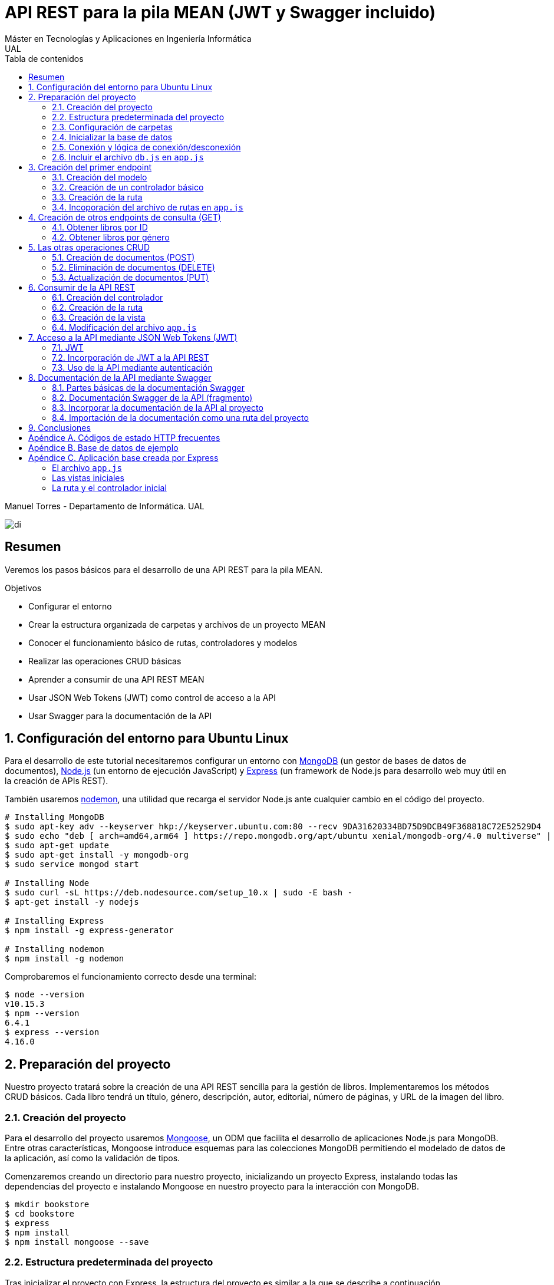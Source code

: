 ////
NO CAMBIAR!!
Codificación, idioma, tabla de contenidos, tipo de documento
////
:encoding: utf-8
:lang: es
:toc: right
:toc-title: Tabla de contenidos
:doctype: book
:imagesdir: ./images




////
Nombre y título del trabajo
////
# API REST para la pila MEAN (JWT y Swagger incluido)
Máster en Tecnologías y Aplicaciones en Ingeniería Informática
UAL

Manuel Torres - Departamento de Informática. UAL

image::di.png[]

// NO CAMBIAR!! (Entrar en modo no numerado de apartados)
:numbered!: 


[abstract]
## Resumen

Veremos los pasos básicos para el desarrollo de una API REST para la pila MEAN.

.Objetivos

* Configurar el entorno 
* Crear la estructura organizada de carpetas y archivos de un proyecto MEAN
* Conocer el funcionamiento básico de rutas, controladores y modelos
* Realizar las operaciones CRUD básicas
* Aprender a consumir de una API REST MEAN
* Usar JSON Web Tokens (JWT) como control de acceso a la API
* Usar Swagger para la documentación de la API

// Entrar en modo numerado de apartados
:numbered:

## Configuración del entorno para Ubuntu Linux

Para el desarrollo de este tutorial necesitaremos configurar un entorno con https://www.mongodb.com/what-is-mongodb[MongoDB] (un gestor de bases de datos de documentos), https://nodejs.org/es/[Node.js] (un entorno de ejecución JavaScript) y https://expressjs.com/es/[Express] (un framework de Node.js para desarrollo web muy útil en la creación de APIs REST).

También usaremos https://nodemon.io/[nodemon], una utilidad que recarga el servidor Node.js ante cualquier cambio en el código del proyecto.

[source, bash]
----
# Installing MongoDB
$ sudo apt-key adv --keyserver hkp://keyserver.ubuntu.com:80 --recv 9DA31620334BD75D9DCB49F368818C72E52529D4
$ sudo echo "deb [ arch=amd64,arm64 ] https://repo.mongodb.org/apt/ubuntu xenial/mongodb-org/4.0 multiverse" | sudo tee /etc/apt/sources.list.d/mongodb-org-4.0.list
$ sudo apt-get update
$ sudo apt-get install -y mongodb-org
$ sudo service mongod start

# Installing Node
$ sudo curl -sL https://deb.nodesource.com/setup_10.x | sudo -E bash -
$ apt-get install -y nodejs

# Installing Express
$ npm install -g express-generator

# Installing nodemon
$ npm install -g nodemon
----

Comprobaremos el funcionamiento correcto desde una terminal:

[source, bash]
----
$ node --version
v10.15.3
$ npm --version
6.4.1
$ express --version
4.16.0
----

## Preparación del proyecto

Nuestro proyecto tratará sobre la creación de una API REST sencilla para la gestión de libros. Implementaremos los métodos CRUD básicos. Cada libro tendrá un título, género, descripción, autor, editorial, número de páginas, y URL de la imagen del libro.

### Creación del proyecto

Para el desarrollo del proyecto usaremos https://mongoosejs.com/[Mongoose], un ODM que facilita el desarrollo de aplicaciones Node.js para MongoDB. Entre otras características, Mongoose introduce esquemas para las colecciones MongoDB permitiendo el modelado de datos de la aplicación, así como la validación de tipos.

Comenzaremos creando un directorio para nuestro proyecto, inicializando un proyecto Express, instalando todas las dependencias del proyecto e instalando Mongoose en nuestro proyecto para la interacción con MongoDB.

[source, bash]
----
$ mkdir bookstore
$ cd bookstore
$ express
$ npm install
$ npm install mongoose --save
----

### Estructura predeterminada del proyecto

Tras inicializar el proyecto con Express, la estructura del proyecto es similar a la que se describe a continuación. 

[source, bash]
----
├── app.js <1>
├── bin
│   └── www
├── node_modules <2>
│   ├── ...
├── package.json <3>
├── public <4>
│   ├── images
│   ├── javascripts
│   └── stylesheets
├── routes <5>
│   ├── index.js
│   └── users.js
└── views <6>
    ├── error.jade
    ├── index.jade
    └── layout.jade
----

Destacamos lo siguiente:

<1> En el archivo `app.js` se definen, entre otros, los archivos de rutas (p.e. archivos de rutas de la aplicación y de la API), el motor de plantilla usado (p.e. http://jade-lang.com/[Jade]) y la ubicación de la carpeta de vistas.

<2> El directorio `node_modules` contiene los módulos instalados de la aplicación.
<3> El archivo `package.json` contiene información descriptiva de la aplicación, punto de inicio (p.e. `bin/www`) y dependencias (p.e. Express, Jade, Mongoose, ...)
<4> En el directorio `public` colocaremos las imágenes, hojas de estilo y scripts que no queremos que bloqueen al servidor mientras son servidos a los clientes.
<5> El directorio `routes` contiene archivos de rutas que indican los controladores que dan respuesta a cada petición
<6> El directorio `views` contiene cada una de las vistas de presentación de datos de la aplicación.

### Configuración de carpetas

Express crea de forma predeterminada la estructura anterior. Sin embargo, de cara a desarollar la API es conveniente crear una carpeta aparte que incluya los modelos, rutas y controladores asociados. Esta es la organzación propuesta:

[source, bash]
----
api_server/
├── controllers
├── models
└── routes
----

Para crearla, ejecutaríamos estos comandos desde la carpeta del proyecto

[source, bash]
----
$ mkdir -p api_server/models
$ mkdir -p api_server/controllers
$ mkdir -p api_server/routes
----

### Inicializar la base de datos

De cara a poder trabajar en la API, desde la shell de MongoDB inicializaremos una base de datos de ejemplo que incluya una colección con al menos un documento para poder hacer las pruebas con operaciones `GET`. La base de datos se denomina `bookstore` y la colección `books`.

[source, bash]
----
mongo> create database bookstore;
mongo> use bookstore;
mongo> db.books.insert(
{
	"_id" : ObjectId("5abe944733599b27439db885"),
	"title" : "Harry Potter y la piedra filosofal",
	"genre" : "Acción y aventura",
	"description" : "Harry vive con sus horribles tíos y el insoportable primo Dudley, hasta que su ingreso en el Colegio Hogwarts de Magia y Hechicería cambia su vida para siempre. Allí aprenderá trucos y encantamientos fabulosos, y hará un puñado de buenos amigos... aunque también algunos temibles enemigos.",
	"author" : "J.K. Rowling",
	"publisher" : "Salamandra",
	"pages" : 256,
	"image_url" : "https://images-na.ssl-images-amazon.com/images/I/51lEw8wGCPL._SX312_BO1,204,203,200_.jpg"
}
);
----

### Conexión y lógica de conexión/desconexión

.Archivo `api_server/models/db.js`
[source, js]
----
var mongoose = require('mongoose'); <1>

var dbURI = 'mongodb://localhost/bookstore'; <2>
mongoose.connect(dbURI); <3>

// CONNECTION EVENTS
mongoose.connection.on('connected', function() {
    console.log('Mongoose connected to ' + dbURI);
});
mongoose.connection.on('error', function(err) {
    console.log('Mongoose connection error: ' + err);
});
mongoose.connection.on('disconnected', function() {
    console.log('Mongoose disconnected');
});

// CAPTURE APP TERMINATION / RESTART EVENTS
// To be called when process is restarted or terminated
gracefulShutdown = function(msg, callback) {
    mongoose.connection.close(function() {
        console.log('Mongoose disconnected through ' + msg);
        callback();
    });
};
// For nodemon restarts
process.once('SIGUSR2', function() {
    gracefulShutdown('nodemon restart', function() {
        process.kill(process.pid, 'SIGUSR2');
    });
});
// For app termination
process.on('SIGINT', function() {
    gracefulShutdown('app termination', function() {
        process.exit(0);
    });
});

// BRING IN YOUR SCHEMAS & MODELS
// require('./yourmodel'); <4>
----
<1> Uso de Mongoose
<2> Inicialización de la URI de la base de datos `bookstore`
<3> Conexión a la base de datos
<4> Más adelante incluiremos aquí los modelos conforme los vayamos creando

### Incluir el archivo `db.js` en `app.js`

.Fragmento del archivo `app.js`
[source, js]
----
...
var createError = require('http-errors');
var express = require('express');
...
require('./api_server/models/db'); <1>
...
----
<1> Conectar a la base de datos y cargar los modelos

Si lanzamos la aplicación desde la terminal con `nodemon` sobre la carpeta del proyecto obtenderemos

[source, bash]
----
Mongoose connected to mongodb://localhost/bookstore
----

## Creación del primer endpoint

### Creación del modelo

En Mongoose todo comienza con un esquema. De acuerdo con la https://mongoosejs.com/docs/guide.html[documentación de Mongoose], cada esquema se corresponde con una colección MongoDB y define la estructura de los documentos en la colección. En cada esquema definimos los campos, con sus tipos y restricciones.

Una vez creada la definición del esquema, se convierte a un _modelo_, que es con el que se trabajará desde la aplicación. Los modelos se crean pasando el nombre que tendrá el modelo y el nombre del esquema a partir del que se crean.

[source, js]
----
mongoose.model(modelName, schema)
----

A continuación se muestra el modelo para los libros de la aplicación de ejemplo.

.El archivo `api_server/models/book.js`
[source, js]
----
var mongoose = require('mongoose');

var bookSchema = mongoose.Schema({ <1>
    title: {
        type: String,
        required: true
    },
    genre: {
        type: String,
        required: true
    },
    description: {
        type: String
    },
    author: {
        type: String,
        required: true
    },
    publisher: {
        type: String
    },
    pages: {
        type: Number
    },
    image_url: {
        type: String
    }
});

mongoose.model('Book', bookSchema); <2>
----
<1> Creación del esquema
<2> Creación del modelo `Book` a partir del esquema `bookSchema`

Una vez definido el modelo, lo incluiremos al final del archivo `db.js`

.Carga del modelo en el archivo `api_server/models/db.js`

[source, js]
----
...
require('./book');
----

### Creación de un controlador básico

Nuestra API deberá ofrecer una serie de endpoints con cada una de las operaciones permitidas. Cada endpoint será resuelto por su propio controlador. 

Para ver cómo funciona esto, comenzaremos creando un controlador para una operación sencilla de recuperación de un libro cualquiera sin entrar todavía en el paso de parámetros. 

.Primer controlador en el archivo `api_server/controllers/book.js`
[source, js]
----
var mongoose = require('mongoose'); <1>
var Book = mongoose.model('Book'); <2>

module.exports.bookFindOne = function(req, res) { <3>
    Book <4>
    .findOne() <5>
    .exec( <6>
        function(err, book) { <7>
            return res <8>
            .status(200)
            .send(book);
        });
    };
----
<1> Objeto Mongoose para interactuar con MongoDB
<2> Modelo que se corresponde con la colección `books` de MongoDB
<3> Controlador implementado mediante la función asíncrona `bookFindOne`. El controlador recibe la petición en `req` y devolverá el resultado en `res`
<4> Uso del modelo
<5> Llamada a la función `findOne` de Mongoose, que se corresponde con la función `findOne` de MongoDB
<6> Ejecución de la consulta y paso del resultado a una función asíncrona
<7> Función asíncrona que se ejecuta tras la consulta y que devuelve los resultados. El objeto `err` será el objeto en el que se deuelva el error en caso de que se produzca. Si todo funciona correctamente, el resultado se pasa a `book`
<8> Se devuelve el resultado `book` con el estado 200 en el objeto `res` del controlador

Un controlador más elaborado contendría un control de errores mínimo como el que se muestra a continuación

.Añadiendo control de errores al controlador en el archivo `api_server/controllers/book.js`
[source, js]
----
var mongoose = require('mongoose');
var Book = mongoose.model('Book'); 

var sendJSONresponse = function(res, status, content) {
  res.status(status);
  res.json(content);
};

module.exports.bookFindOne = function(req, res) {
  console.log('Finding book details', req.params);
  Book
  .findOne()
  .exec(function(err, book) {
    if (!book) {
      sendJSONresponse(res, 404, {
        "message": "book not found"
      });
      return;
    } else if (err) {
      console.log(err);
      sendJSONresponse(res, 404, err);
      return;
    }
    console.log(book);
    sendJSONresponse(res, 200, book);
  });
};
----

### Creación de la ruta

Tras crear el controlador procedemos a conectarlo a una ruta. De esta forma al usar esa ruta con un método HTTP concreto se desencadenará la ejecución del controlador.

.El archivo `api_server/routes/index.js`
[source, js]
----
var express = require('express');
var router = express.Router();
var ctrlBook = require('../controllers/book'); <1>

router.get('/', ctrlBook.bookFindOne); <2>

module.exports = router;
----
<1> Archivo con el código del controlador
<2> Asociar la ejecución del controlador `bookFindOne` a una llamada `GET` a la raíz

### Incoporación del archivo de rutas en `app.js`

Una vez creado el archivo de rutas para la API, lo cargaremos en `app.js`, ya que el archivo de rutas predeterminado es para la aplicación Jade que crea al inicializarse el proyecto Express.

.Incoporación del archivo de rutas a `app.js`

[source, js]
----
...
var apiRouter = require('./api_server/routes/index'); <1>
...
app.use('/api', apiRouter); <2>
...
----
<1> Archivo que contiene las rutas a atender y las funciones que las gestionarán
<2> Ruta en la que se atenderán las llamadas a la API

El endpoint se puede probar en 

[source, bash]
----
localhost:3000/api
----

y devolverá un libro almacenado.

[NOTE]
====
Una vez creado el primer endpoint, los siguientes se crean de forma más sencilla debido a que ya está creada la infraestrucutra que soporta la API (estructura de directorios, archivo `db.js` con la lógica de conexión/desconexion a MongoDB, creación de los archivos de rutas y controlador, creación de los esquemas y modelos Mongoose y adaptación del archivo `app.js` para tratar con la carpeta de la API).

El procedimiento a seguir para crear nuevos endpoints será:

. Añadir la nueva nueva función del controlador al archivo del controlador
. Añadir la nueva ruta al archivo de rutas para asociar el nuevo enpoint con la función creada en el controlador
====

## Creación de otros endpoints de consulta (GET)

Los parámetros se pasan en la ruta precedidos de dos puntos y se reciben en el controlador con el nombre del parámetro sin los dos puntos en `req.param.nombre-del-parametro`.

### Obtener libros por ID

#### Creación de la función en el controlador

.Fragmento del archivo `api_server/controllers/book.js`

[source, js]
----
....
module.exports.bookFindById = function(req, res) {
    if (req.params && req.params.id) { <1>
        Book
        .findById(req.params.id) <2>
        .exec(
            function(err, book) {
                if (!book) { <3>
                    return res
                    .status(404)
                    .send({"message": "book not found"});
                } else if (err) {
                    return res
                    .status(404)
                    .send(err);
                }
                return res <4>
                .status(200)
                .send(book);
            }
        );
    } else {
        return res
        .status(404)
        .send({"message": "No book in the request"});
    }
};
----
<1> Accederemos a `req.params` para saber si se han pasado parámetros y a `req.params.id` para acceder al parámetro `id`
<2> Llamada a la función `findById` de Mongoose para recuperar un documento por su _Id_
<3> Comprobamos en la función de callback si se ha devuelto un libro
<4> Se devuelve el resultado `book` con el estado 200 en el objeto `res` del controlador

#### Creación de la ruta

Ahora sólo faltaría añadir la ruta del endpoint en el archivo de rutas asociando la ruta y el método HTTP a la función definida en el archivos del controlador.

.Fragmento del archivo `api_server/routes/index.js`

[source, js]
----
...
router.get('/id/:id', ctrlBook.bookFindById); <1>
...
----
<1> Los parámetros se pasan precedidos de dos puntos (`:`)

El endpoint se puede probar en 

[source, bash]
----
localhost:3000/api/id/5abe944733599b27439db885
----

y devolverá el libro solicitado.

### Obtener libros por género

En este ejemplo veremos la implementación de un endpoint que devuelve una lista de libros. El endpoint tomará el género como parámetro.

#### Creación del controlador

.Fragmento del archivo `api_server/models/book.js`

[source, js]
----
...
module.exports.bookFindByGenre = function(req, res) {
    if (req.params && req.params.genre) { <1>
        Book
        .find({genre: req.params.genre}) <2>
        .exec(
            function(err, books) {
                if (!books) { <3>
                    return res
                    .status(404)
                    .send({"message": "genre not found"});
                } else if (err) {
                    return res
                    .status(404)
                    .send(err);
                }
                return res <4>
                .status(200)
                .send(books);
            }
        );
    } else {
        return res
        .status(404)
        .send({"message": "No `genre` in request"});
    }
};
...
----
<1> Accederemos a `req.params` para saber si se han pasado parámetros y a `req.params.genre` para acceder al parámetro `genre`
<2> Llamada a la función `find` de Mongoose, que se corresponde con la función `find` de Mongo, y se le pasarán las condiciones de la consulta en forma de documento JSON, al igual que en MongoDB
<3> Comprobamos en la función de callback si se han devuelto libros
<4> Se devuelve el resultado `books` con el estado 200 en el objeto `res` del controlador

#### Creación de la ruta

Ahora sólo faltaría añadir la ruta del endpoint en el archivo de rutas asociando la ruta y el método HTTP a la función definida en el archivos del controlador.

.Fragmento del archivo `api_server/routes/index.js`

[source, js]
----
...
router.get('/genre/:genre', ctrlBook.bookFindByGenre);
...
----

El endpoint se puede probar en 

[source, bash]
----
localhost:3000/api/genre/Historia
----

y devolverá los libros del género solicitado.

## Las otras operaciones CRUD

Una vez visto cómo realizar operaciones de recuperación (`GET`), veremos cómo realizar el resto de operaciones CRUD.

Seguiremos el mismo procedimiento anterior, creando primero la función que resuelve el endpoint en el controlador y añadiendo después la ruta del endpoint al archivo de rutas.

### Creación de documentos (POST)

#### Creación del controlador

Los documentos se crean en Mongoose con el método `create`. Los parámetros se recogen en `req.body.nombre-parametro`.

Para el envío de parámetros del POST desde Postman añadiremos parejas clave-valor en x-www-form-urlencoded tal y como se ilustra a continuación.

image::post-book.png[]

.Fragmento del archivo `api_server/controllers/book.js`

[source, js]
----
....
module.exports.bookCreate = function(req, res) {
    Book
    .create({ <1>
        title: req.body.title, <2>
        genre: req.body.genre,
        description: req.body.description,
        author: req.body.author,
        publisher: req.body.publisher,
        pages: req.body.pages,
        image_url: req.body.image_url
    },function(err, book) { 
        if (err) { <3>
            return res
            .status(400)
            .send(err);
        }
        return res <4>
        .status(201)
        .send(book);
    });
};
...
----
<1> Llamada a la función `create` de Mongoose, que creará un documento en MongoDB de acuerdo al esquema definido para la colección
<2> Los valores a insertar son recogidos en `req.body.nombreDelParametro` (p.e. `req.body.title`, `req.body.genre`, ...)
<3> Comprobamos en la función de callback si se ha producido un error al insertar
<4> Se devuelve el código de estado 200 y el libro creado como resultado

#### Creación de la ruta

Ahora sólo faltaría añadir la ruta del endpoint en el archivo de rutas asociando la ruta y el método POST a la función definida en el archivos del controlador.

.Fragmento del archivo `api_server/routes/index.js`

[source, js]
----
...
router.post('/book', ctrlBook.bookCreate);
...
----

### Eliminación de documentos (DELETE)

La eliminación se realizará pasando el id del documento a eliminar

#### Creación del controlador

.Fragmento del archivo `api_server/controllers/book.js`

[source, js]
----
...
module.exports.bookDelete = function(req, res) {
    if (req.params && req.params.id) { <1>
        Book
        .findByIdAndDelete(req.params.id) <2>
        .exec(
            function(err, book) {
                if (err) { <3>
                    return res
                    .status(400)
                    .send(err);
                }
                return res <4>
                .status(204)
                .send(null);
            }
        );
    } else {
        return res
        .status(404)
        .send({"message": "No id in the request"});
    }
};
...
----
<1> Accederemos a `req.params` para saber si se han pasado parámetros y a `req.params.id` para acceder al parámetro `id`
<2> Llamada a la función `findByIdAndDelete` de Mongoose, inspirada en la función `findOneAndDelete` de MongoDB, y se le pasará como parámetro el `id` del libro a borrar
<3> Comprobamos en la función de callback si se ha producido un error
<4> Se devuelve el código de estado 204 y `null` que es el convenio para eliminaciones satisfactorias

#### Creación de la ruta

Ahora sólo faltaría añadir la ruta del endpoint en el archivo de rutas asociando la ruta y el método DELETE a la función definida en el archivos del controlador.

.Fragmento del archivo `api_server/routes/index.js`

[source, js]
----
....
router.delete('/book/:id', ctrlBook.bookDelete);
....
----

### Actualización de documentos (PUT)

La actualización se realizará pasando el id del documento a modificar y los campos a actualizar. Se actualizarán sólo los campos pasados en la petición dejando el resto intactos.

#### Creación del controlador

.Fragmento del archivo `api_server/controllers/book.js`
[source, js]
----
...
module.exports.bookUpdate = function(req, res) {
    if (req.params && req.params.id) { <1>
        Book
        .findById(req.params.id) <2>
        .exec(
            function(err, book) {
                if (!book) { <3>
                    return res
                    .status(404)
                    .send({"message": "no book found"});
                } else {
                    if (req.body.title) { <4>
                        book.title = req.body.title;
                    }
                    if (req.body.genre) {
                        book.genre = req.body.genre;
                    }
                    if (req.body.description) {
                        book.description = req.body.description;
                    }
                    if (req.body.author) {
                        book.author = req.body.author;
                    }
                    if (req.body.publisher) {
                        book.publisher = req.body.publisher;
                    }
                    if (req.body.pages) {
                        book.pages = req.body.pages;
                    }
                    if (req.body.image_url) {
                        book.image_url = req.body.image_url;
                    }
                    book.save(function (err, book) { <5>
                        if (err) { <6>
                            return res
                            .status(404)
                            .send(err);
                        }
                        else {
                            return res <7>
                            .status(200)
                            .send(book);
                        }
                    });
                }
            }
        );
    } else {
        return res
        .status(404)
        .send({"message": "No id in the request"});
    }
};
...
----
<1> Accederemos a `req.params` para saber si se han pasado parámetros y a `req.params.id` para acceder al parámetro `id`
<2> Llamada a la función `findById` de Mongoose pasándole el `id` como argumento
<3> Comprobamos en la función de callback si se ha encontrado en libro
<4> Se comprueba si se han pasado valores para cada campo del documento comprobando los parámetros pasados
<5> Llamada a la función `save` de Mongoose para almacenar las modificaciones 
<6> Se comprueba si se ha producido algún error
<7> Se devuelve el estado 200 y el libro modificado, que es el convenio en operaciones de modificación

#### Creación de la ruta

Ahora sólo faltaría añadir la ruta del endpoint en el archivo de rutas asociando la ruta y el método PUT a la función definida en el archivos del controlador.

.Fragmento del archivo `api_server/routes/index.js`

[source, js]
----
...
router.put('/book/:id', ctrlBook.bookUpdate);
...
----

## Consumir de la API REST

Para ilustrar cómo usar la API REST desarrollada anteriormente desarrollaremos un pequeño ejemplo que muestre la lista de libros devueltos por el endpoint `localhost:3000/api/books`

De forma predeterminada, la aplicación Express tiene las rutas y las vistas en directorios justo debajo del directorio de la aplicación. Para una mejor organización crearemos un directorio `app_server` para incluir los directorios de las rutas, controladores y vistas, tal y como se muestra a continuacion.

[source, bash]
----
app_server/
├── controllers
├── routes
└── views
----

Podemos crear esa estructura con los comandos siguientes

[source, bash]
----
$ mkdir -p app_server/views
$ mkdir -p app_server/controllers
$ mkdir -p app_server/routes
----

### Creación del controlador 

Para hacer uso de la API REST desarrollada anteriormente realizaremos peticiones HTTP a usando un objeto `request` disponible en el paquete `request`. Lo instalaremos en nuesro proyecto con 

[source, bash]
----
$ npm install request --save
----

Crearemos un controlador denominado `books.js` para mostrar el listado de libros y estará en la ruta creada `app_server/controllers` 

.El archivo `app_server/controllers/books.js`
[source, js]
----
var request = require('request'); <1>
var apiOptions = { <2>
  server: 'http://localhost:3000/api'
};

var renderBooksPage = function(req, res, responseBody) { <3>
  res.render('index', { 
    title: 'Express',
    books: responseBody <4>
  });

};

module.exports.bookList = function(req, res, next) { <5>
  var path = '/';
  var requestOptions = { <6>
    url: apiOptions.server + path,
    method: 'GET',
    json: {},
    qs: {}
  };

  request(requestOptions, function(err, response, responseBody) { <7>
    renderBooksPage(req, res, responseBody); <8>
  });
};
----
<1> Paquete que ofrece una forma sencilla de realizar operaciones HTTP
<2> Variable para almacenar la ruta base
<3> Función de carga de la vista. Se le inyectan los datos que tiene que presentar (título y lista de libros)
<4> Listado de libros a mostrar en la vista
<5> Controlador para mostrar el listado de libros
<6> Opciones configuradas que necesita el objeto `request` 
<7> Llamada a la API y creación de la función asíncrona
<8> Función que resuelve la presentación de la vista tras recuperar los datos de la API

### Creación de la ruta

Crearemos un archivo de rutas denominado `index.js` que contendrá todas las rutas que atienda la aplicación y estará en el directorio creado `app_server/routes` 

.El archivo `app_server/routes/index.js`
[source, js]
----
var express = require('express');
var router = express.Router();
var ctrlBooks = require('../controllers/books'); <1>

/* GET home page. */
router.get('/', ctrlBooks.bookList); <2>

module.exports = router;
----
<1> Archivo de controladores
<2> Asociación de ruta a controlador

### Creación de la vista

Crearemos un archivo para la vista raíz denominado `index.js` que presentará el listado de libros y estará en el directorio creado `app_server/views`. Los datos a mostrar en la vista son inyectados por el controlador.

.El archivo `app_server/views/index.jade`
[source, jade]
----
extends layout

block content
  h1= title
  p Welcome to #{title} <1>
  each book in books <2>
    p= book.title <3>
----
<1> Título capturando el título proporcionado por el controlador
<2> Bucle para recorrer la lista de libros inyectados por el controlador
<3> Titulo del libro

### Modificación del archivo `app.js`

Dado que las vistas y los controladores ahora se encuentran dentro de la carpeta `app_server`, es necesario indicar este cambio en el archivo `app.js`

.Fragmento del archivo `app.js`
[source, js]
----
...
var indexRouter = require('./app_server/routes/index'); <1>
...
app.set('views', path.join(__dirname, 'app_server', 'views')); <2>
...
----
<1> Incluir `app_server` en el patch de las rutas
<2> Incluir `app_server` en la ruta de las vistas

## Acceso a la API mediante JSON Web Tokens (JWT)

Node.js y Express no mantienen información sobre la sesión de cada usuario en el servidor. Además, en aplicaciones SPA el código es entregado al cliente al iniciar la aplicación y después no hay posibilidad de interactuar con el servidor para manejar los datos de las sesiones. Por tanto, el enfoque tradicional para la autenticación no es válido en aplicaciones MEAN. La solución a este problema pasa por almacenar cierta información sobre la sesión en el navegador de forma que sea la propia aplicación la que decide lo que se puede mostrar o no a cada usuario. Una forma de guardar estos datos en el cliente es mediante JSON Web Token (https://jwt.io/introduction/[JWT])

JWT ofrece una forma de asegurar el acceso en una aplicación. Se trata de un objeto JSON cifrado en una cadena que puede ser decodificado por la aplicación y el servidor.

Para el proceso de login, el usuario envía sus credenciales al servidor en las llamadas a la API REST. El servidor valida las credenciales (p.e. usando una base de datos) y devuelve un token al navegador. El navegador almacenará este token para reutilizarlo después. Con este enfoque los datos de las sesiones no se guardan en el servidor; se guardan en el navegador.

Las API REST no guardan estado y no saben quién está realizando la llamada. En cada llamada se enviará el token al endpoint a través de un _middleware_. El middleware decodificará el token y determinará si el usuario está autorizado a realizar esa operación. En caso de estar autorizado se continuará con la llamada a la función que resuelve el endpoint.

### JWT

Un JWT consta de tres cadenas separadas por puntos:

* Cabecera: Objeto JSON con el tipo algoritmo de hashing usado codificado en base64url.
* Payload: Objeto JSON codificado en base64url con los datos o privilegios, es decir, el cuerpo en sí del token.
* Firma: Hash codificado en base64url de la cabecera y el payload usando un _secreto_ que sólo conoce el servidor que ha creado el token. La firma permite determinar si el token ha sido creado usando el secreto establecido. Si no se ha creado usando dicho secreto, concluiremos que el token es falso y se rechazará la petición.

.Procedimiento de creación de un JWT
****
[source, js]
----
key           = 'secretkey'
unsignedToken = encodeBase64Url(header) + '.' + encodeBase64Url(payload)
signature     = HMAC-SHA256(key, unsignedToken) 

token = encodeBase64Url(header) + '.' + encodeBase64Url(payload) + '.' + encodeBase64Url(signature)
----

Un token de ejemplo con sus tres partes separadas por puntos:

[source, bash]
----
eyJhbGciOiJIUzI1NiIsInR5cCI6IkpXVCJ9.eyJzdWIiOiJtdG9ycmVzIiwiaWF0IjoxNTU3MjExNzM5LCJleHAiOjE1NTcyMTE4NTl9.SySZ9rd8iJHUKgsia0pY7YvLTmAkVwJdK-wkQkTJiB8
----
****

### Incorporación de JWT a la API REST

A continuación se describen los pasos a seguir para crear una API REST con control de acceso basado en tokens.

. Creación de los controladores, si no están creados previamente
. Instalación de las dependencias (`jsonwebtoken`)
. Creación de la clave secreta para firmar los tokens
. Creación de la función de creación de tokens
. Creación de las funciones de autenticación (registro y login)
. Creación del middleware
. Creación de las rutas incluyendo el middleware

#### Creación de los controladores

Los controladores incluyen las funciones que atienden a las peticiones de la API REST. Estas funciones no tienen en cuenta la autenticación. Las API REST no tienen estado. Del control de acceso se encarga el middleware. Las funciones de los controladores se ejecutarán en función de lo que indique el middleware.

[NOTE]
====
La creación de los controladores ya estaba finalizada en las secciones <<Creación del primer endpoint>>, <<Creación de otros endpoints de consulta (GET)>> y <<Las otras operaciones CRUD>> 
====

#### Instalación de los módulos necesarios

Existen módulos Node.js para generar JWT, como es `jsonwebtoken`. Lo instalaremos en nuestro proyecto con 

[source, bash]
----
$ npm install jsonwebtoken --save
----

También instalaremos el módulo `moment` para las operaciones con los tiempos para establecer la caducidad de los tokens.

[source, bash]
----
$ npm install moment --save
----

#### Creación de la clave secreta

A continuación crearemos un archivo que contiene la clave secreta de firma de los tokens. Por motivos de seguridad, este archivo será excluido del control de versiones. Primero intentará tomarse el valor para el secreto desde la variable de entorno. Si la variable de entorno no está configurada, se le asignará como valor predeterminado el que se indique en el archivo `config.js`.

.El archivo `api_server/config.js`
[source, js]
----
module.exports = {
    TOKEN_SECRET: process.env.TOKEN_SECRET || "password"
  };
----

#### Creación del token

La creación del token se realizará a través de una función que denominaremos `createToken`. La función construye el _payload_ tomando los valores que queramos incluir en el token. Estos valores se conocen como _claims_. Existen _claims_ registrados o reservados (p.e. `sub` para el nombre de usuarios, `iat` para la fecha de expedición y `exp` para la fecha de caducidad). También se pueden crear _claims_  personalizados o privados para intercambiar información a través del token. La función `createToken` devolverá el token firmado con el secreto configurado anteriormente.

.El archivo `api_server/controllers/service.js`
[source, js]
----
var jwt = require('jsonwebtoken'); <1>
var moment = require('moment'); <2>
var config = require('../config'); <3>

exports.createToken = function(user) { <4>
  var payload = {
    sub: user, <5>
    iat: moment().unix(), <6>
    exp: moment().add(2, "minutes").unix(), <7>
  };
  return jwt.sign(payload, config.TOKEN_SECRET); <8>
};
----
<1> Uso del módulo `jsonwebtoken`
<2> Uso del módulo `moment` para manipulación de fechas y horas.
<3> Carga del secreto 
<4> La función de creación del token toma al usuario como argumento en este ejemplo
<5> Inclusión del usuario en el payload
<6> Inclusión de la fecha actual
<7> Configuración de la caducidad del token como 2 minutos despúes de la fecha actual
<8> Creación del token añadiéndole el secreto

#### Módulo de autenticación

El módulo de autenticación se encarga de registrar usuarios y comprobar si pueden iniciar sesión (p.e. comprobando si existen en la base de datos de usuarios registrados). Si todo va bien, se devolverá un token que permitirá el acceso a los endpoints privados de la API.

.El archivo `api_server/controllers/auth.js`
[source, js]
----
var mongoose = require('mongoose');
var User = mongoose.model('User');
var service = require('../service'); <1>

module.exports.signup = function(req, res) { <2>
  User
  .create({username: req.body.username, password: req.body.password}, function(err, user) { <3>
    if (err) {
      return res.status(400).send(err); <4>
    }
    return res
    .status(200)
    .send({token: service.createToken(req.body.username)}); <5>
  });    
};

module.exports.login = function(req, res) { <6>
  if (req.body.username && req.body.password) {
    User
    .count({username: req.body.username, password: req.body.password}) <7>
    .exec(function(err, user) { 
      if (!user) {
        return res.status(401).send({"message": "Invalid user and/or password"}); <8>
      } else if (err) {
        return res.status(404).send(err); <9>
      }
      return res
      .status(200)
      .send({token: service.createToken(req.body.username)}); <10>
    });
  } else {
    return res.status(401).send({"message": "Invalid user and/or password"}); <11>
  }
};
----
<1> Carga del servicio para poder usar la función `createToken`
<2> Función de registro de usuarios. Tras un registro satisfactorio devuelve un token de acceso a la API
<3> Creación del usuario en la base de datos
<4> Devolver un error si no se ha creado con éxito el usuario
<5> Devolver un token si el usuario se ha creado con éxito
<6> Función de inicio de sesión. 
<7> Consulta que devuelve el número de usuarios con el login y pass proporcionados
<8> Si no existe nada con esas creadenciales se devuelve un error
<9> Devolver un error si se produce un error al consultar
<10> Si existen las credenciales se devuelve un token de acceso a la API
<11> Devolver error si falta algún parámetro

#### Creación del middleware

A continuación tenemos que crear el _middleware_. Su función es la de actuar como una fase intermedia entre la petición y su resolución. El objetivo del middleware es el de determinar si se trata de una petición autorizada.

La función `ensureAuthenticated` pasará la ejecución a la etapa siguiente (la resolución de la llamada al endpoint) si se cumplen todas estas condiciones:

* La petición incluye una autorización en la cabecera
* La signatura incluye el secreto concertado
* El token no está caducado

.El archivo `api_server/controllers/middleware.js`
[source, js]
----
var jwt = require('jsonwebtoken'); <1>
var moment = require('moment');
var config = require('../config');

exports.ensureAuthenticated = function(req, res, next) {
  if(!req.headers.authorization) { <2>
    return res
    .status(403)
    .send({message: "Petición sin cabecera de autorización"});
  }
  
  var token = req.headers.authorization.split(" ")[1]; <3>
  var payload = jwt.verify(token, config.TOKEN_SECRET, function(err, payload) {
    if (err) {
      switch (err.name) { <4>
        case 'JsonWebTokenError':
          return res.status(401).send({message: "Signatura incorrecta"});
        case 'TokenExpiredError':
          return res.status(401).send({message: "Token caducado"});
        default:
          return res.status(401).send(err);
      }
    }
    req.user = payload.sub; <5>
    next(); <6>
  });
}
----
<1> Uso del módulo `jsonwebtoken`
<2> Comprobación de la existencia de autorización en la cabecera
<3> Obtención del token incluido en la cabecera
<4> Comprobación de la existencia de errores
<5> Carga de datos del payload desde el middleware para pasarlos a la etapa siguiente
<6> Paso a la etapa siguiente

#### Creación de las rutas

El archivo de rutas indica cómo resolver cada una de las peticiones, tanto de login/registro, como de los endpoints en sí de la API. Para una mayor modularidad, el código de los controladores estará fuera del archivo de rutas.

.El archivo `routes/index.js`
[source, js]
----
var express = require('express');
var router = express.Router();

var middleware = require('../controllers/middleware'); <1>
var ctrlAuth = require('../controllers/auth'); <2>
var ctrlBook = require('../controllers/book'); <3>

router.get('/', middleware.ensureAuthenticated, ctrlBook.bookList); <4>
router.get('/book/:id', middleware.ensureAuthenticated, ctrlBook.bookFindById);
router.get('/genre/:genre', middleware.ensureAuthenticated, ctrlBook.bookFindByGenre);

router.post('/book', middleware.ensureAuthenticated, ctrlBook.bookCreate);
router.delete('/book/:id', middleware.ensureAuthenticated, ctrlBook.bookDelete);
router.put('/book/:id', middleware.ensureAuthenticated, ctrlBook.bookUpdate);

// Rutas de registro y login
router.post('/auth/signup', ctrlAuth.emailSignup); <5>
router.post('/auth/login', ctrlAuth.emailLogin); 

module.exports = router;
----
<1> Carga del middleware para comprobar si se permite el acceso
<2> Carga del controlador de registro y login
<3> Carga del controlador de libros
<4> Llamada a controladores condicionada al resultado de la evaluación (comprobación de token) del middleware
<5> Rutas de registro y login

### Uso de la API mediante autenticación

Veamos el funcionamiento de la API ante las diversas situaciones que se pueden presentar:

* Si intentamos acceder sin cabecera al endpoint privado (`localhost:3000/api`) devuelve el código de error `403 Forbidden` con el siguiente contenido:

+
[source, json]
----
{
    "message": "Petición sin cabecera de autorización"
}
----

* Si nos registramos pasando el `username` y `password` (`localhost:3000/api/auth/signup`) devuelve el código de estado `200 OK` con el token:

+
[source, json]
----
{
    "token": "eyJhbGciOiJIUzI1NiIsInR5cCI6IkpXVCJ9.eyJzdWIiOiJtdG9ycmVzIiwiaWF0IjoxNTU3MjExNzM5LCJleHAiOjE1NTcyMTE4NTl9.SySZ9rd8iJHUKgsia0pY7YvLTmAkVwJdK-wkQkTJiB8"
}
----

* Si iniciamos sesión (`localhost:3000/api/auth/login`) pasando los datos de login (`username` y `password`), se devuelve el código de estado `200 OK` con el token:

+
[source, json]
----
{
    "token": "eyJhbGciOiJIUzI1NiIsInR5cCI6IkpXVCJ9.eyJzdWIiOiJtdG9ycmVzIiwiaWF0IjoxNTU3MjExODA1LCJleHAiOjE1NTcyMTE5MjV9.28a8e5y8uYFuo_t7pNuGVzP1qsl4iyAQ_v2503RYC-8"
}
----

* Si accedemos a un endpoint privado (p.e. `localhost:3000/api`) con el token antes de que caduque, se devuelve el código de estado `200 OK` con el resultado de la petición

[NOTE]
====
El token lo pasaremos como https://swagger.io/docs/specification/authentication/bearer-authentication/[_Bearer Token_] en el desplegable _Tipo_ de la pestaña _Autorización_ de Postman
====

* Si intentamos acceder a un endpoint privado (p.e. `localhost:3000/api`) una vez caducado el token (el token del ejemplo caduca a los 2 minutos), se devuelve el código de error `401 Unauthorized` con el siguiente contenido:

+
[source, json]
----
{
    "message": "Token caducado"
}
----

## Documentación de la API mediante Swagger

https://swagger.io/[Swagger] es un framework que ofrece un conjunto de herramientas para la creación y documentación de APIs REST. Podemos optar por usar Swagger desde cero para crear la especificación de la API y Swagger nos asistirá en la generación de la documentación y del código de la API, así como de otras tareas de _testing_ para comprobar, por ejemplo, si existe código asociado a cada tipo de estado devuelto por cada operación de la API. Otra opción es usar Swagger para documentar una API ya existente. En nuestro caso usaremos esta última opción para documentar la API desarrollada en este tutorial.

Para este tutorial usaremos el https://editor.swagger.io/[editor online de Swagger], aunque hay gran cantidad de https://swagger.io/tools/[herramientas Swagger] online y on-premise que nos asisten en el proceso de creación y documentación de una API. 

Al usar la _live demo_ del editor online de Swagger ya tendremos un ejemplo de código fuente de la documentación de una API, así como su vista previa. A partir del ejemplo generado, podemos tomarlo como punto de partida y realizar las modificaciones necesarias para crear la documentación de nuestra propia API.

.Editor online de Swagger
image::SwaggerEditor.png[]

### Partes básicas de la documentación Swagger

La documentación de ejemplo generada está creada en https://en.wikipedia.org/wiki/YAML[YAML]. En ella, podemos destacar las secciones siguientes:

* `swagger`: Versión de Swagger que estamos usando. La versión actual es la 2, aunque ya existe una versión 3.
* `info`: Información general de interés sobre la API (descripción, versión, titulo, términos de servicio, datos de contacto, ...)
* `host`: Se usa para lanzar peticiones de prueba desde la propia documentación y se corresponde con el host donde reside la API.
* `tags`: Permiten agrupar los endpoints (p.e. `books`, `categories`, `users`, ...)
* `schemes`: Esquemas permitidos (`http` o `https`)
* `paths`: Rutas de la API. Normalmente se agrupan por entidad (p.e. `book`, `author`). Dentro de cada entidad estarán las distintas operaciones permitidas (`GET`, `PUT`, `POST`, ...)
* `securityDefinitions`: Permite definir modelos de autenticación para las pruebas de la API que se hagan desde la documentación Swagger de la API.
* `definitions`: Definición de los modelos de la API

### Documentación Swagger de la API (fragmento)

[source, yaml]
----
swagger: '2.0'
info: <1>
  description: |
    API REST de Bookstore
  version: 1.0.0
  title: Bookstore REST API
  termsOfService: http://swagger.io/terms/
  contact:
    email: mtorres@ual.es
  license:
    name: Apache 2.0
    url: http://www.apache.org/licenses/LICENSE-2.0.html
tags: <2>
- name: book
  description: Libros de la tienda online
paths: <3>
  /book/{id}: <4>
    get: <5>
      tags: <6>
      - book 
      summary: Obtener libro por id <7>
      operationId: bookFindById <8>
      produces: <9>
      - application/json
      parameters: <10>
      - name: id
        in: path
        description: El id del libro a recuperar. Use 5cac6351f4c126f6d91c6450 para pruebas. 
        required: true
        type: string
      responses: <11>
        200:
          description: Operación correcta
          schema:
            $ref: '#/definitions/Book'
        400:
          description: id inválido
        404:
          description: Libro no encontrado
    put: <12>
      tags:
      - book
      summary: Libro actualizado
      description: Esta operación sólo la pueden realizar los usuarios que hayan iniciado sesión.
      operationId: bookUpdate
      produces:
      - application/json
      parameters:
      - name: id
        in: path
        description: id del libro a modificar
        required: true
        type: string
      responses:
        400:
          description: id inválido
        404:
          description: Libro no encontrado
    delete: <13>
      tags:
      - book
      summary: Eliminar usuario
      description: Esta operación sólo la pueden realizar los usuarios que hayan iniciado sesión.
      operationId: bookDelete
      produces:
      - application/json
      parameters:
      - name: id
        in: path
        description: El id del libro a eliminar
        required: true
        type: string
      responses:
        400:
          description: id inválido
        404:
          description: Libro no encontrado
definitions: <14>
  Book:
    type: object
    required:
    - title
    - genre
    - author
    properties:
      title:
        type: string
      genre:
        type: string
      description:
        type: string
      author:
        type: string
      publisher:
        type: string
      pages:
        type: integer
      image_url:
        type: boolean
    xml:
      name: Book
externalDocs: <15>
  description: Más información sobre Swagger
  url: http://swagger.io
host: localhost:3000 <16>
basePath: /api <17>
----
<1> Información descriptiva
<2> Tags para organizar los endpoints
<3> Paths de la API
<4> Ruta de acceso
<5> Verbo HTTP del endpoint
<6> Tag en el que agrupar el endpoint de cara a organizar los endpoints en la documentación
<7> Descripción del endpoint
<8> Nombre del método que se encarga de implementar la operación. Util cuando se usa la generáción de código y las funciones de testing
<9> Tipo de respuesta devuelto
<10> Parámetros de entrada del endpoint
<11> Respuestas producidas por el método
<12> Operación `PUT`
<13> Operación `DELETE`
<14> Definición de los modelos
<15> Documentación complementaria de interés
<16> Servidor donde está alojada la API
<17> Path de acceso a la API 

### Incorporar la documentación de la API al proyecto

Una vez creada la documentación, para pasarla al proyecto usaremos el paquete Node.js `swagger-ui-express`, que sirve la documentación de Swagger mediante https://swagger.io/tools/swagger-ui/[Swagger UI] en la ruta que definamos en nuestro proyecto. Swagger UI presenta la documentación de la API y permite interactuar con los endpoints.

Después exportaremos a un archivo JSON local (normalmente `swagger.json`) la documentación creada en el editor online de Swagger.

Por último, añadiremos el archivo JSON con la documentación al proyecto y modificaremos `app.js` para incluir el acceso a la documentación.

A continuación se describen estos pasos.

#### Instalación de `swagger-ui-express`

[source, bash]
----
$ npm install swagger-ui-express --save
----

#### Exportar la API a JSON

Swagger UI usa JSON como formato para la documentación de la API. Para guardar la documentación en formato JSON, en el editor online seleccionaremos `File` | `Convert and save as JSON`.

El resultado será algo similar a esto:

[source, json]
----
{
  "swagger" : "2.0",
  "info" : {
    "description" : "API REST de Bookstore\n",
    "version" : "1.0.0",
    "title" : "Bookstore REST API",
    "termsOfService" : "http://swagger.io/terms/",
    "contact" : {
      "email" : "mtorres@ual.es"
    },
    "license" : {
      "name" : "Apache 2.0",
      "url" : "http://www.apache.org/licenses/LICENSE-2.0.html"
    }
  },
...
  "schemes" : [ "https", "http" ],
  "paths" : {
    "/book/{id}" : {
      "get" : {
        "tags" : [ "book" ],
        "summary" : "Obtener libro por id",
        "operationId" : "bookFindById",
        "produces" : [ "application/json" ],
        "parameters" : [ {
          "name" : "id",
          "in" : "path",
          "description" : "El id del libro a recuperar. Use xxx para pruebas.",
          "required" : true,
          "type" : "string"
        } ],
        "responses" : {
          "200" : {
            "description" : "Operación correcta",
            "schema" : {
              "$ref" : "#/definitions/Book"
            }
          },
          "400" : {
            "description" : "id inválido"
          },
          "404" : {
            "description" : "Libro no encontrado"
          }
        }
      },
...
----

Colocaremos este archivo como `swagger.json` en la carpeta raíz del código del proyecto.

### Importación de la documentación como una ruta del proyecto

Swagger UI presentará la documentación de la API a través de una ruta de nuestra aplicación. Para ofrecer la documentación de la API a través de Swagger UI incluiremos el código siguiente en `app.js`

[source, js]
----
var swaggerUi = require('swagger-ui-express'); <1>
swaggerDocument = require('./swagger.json'); <2>
...
app.use('/api-docs', swaggerUi.serve, swaggerUi.setup(swaggerDocument)); <3>
----
<1> Uso de `swagger-ui-express`
<2> Carga del documento JSON de la documentación
<3> Creación de la ruta de acceso a la documentación

Ahora la documentación de la API estará accesible desde `http://localhost:3000/api-docs`

image::BookstoreSwagger.png[]

## Conclusiones

La mayoría de las aplicaciones de hoy día disponen de una API REST para recuperar o realizar operaciones sobre sus datos. Además, una API REST permite la creación de servicios complementarios a los de la aplicación desde la que ha nacido. Saber crear e interactuar con una API REST hoy día es una habilidad fundamental.

En este tutorial se estudia cómo desarollar una API REST con la pila MEAN (MongoDB, Express, Angular y Node.js) usando además Mongoose para la interacción con MongoDB. Hemos tratado un ejemplo práctico de creación de una API desde cero, comenzando con la instalación y preparación del entorno, para continuar con la creación de la estructura del proyecto, creación de modelos y creación de endpoints para operaciones CRUD. También hemos visto cómo consumir datos de la API, para terminar usando JWT como mecanismo de control de acceso y documentando la API con Swagger.


:numbered!: 

## Apéndice A. Códigos de estado HTTP frecuentes

.Códigos de estado HTTP más frecuentes
[width="100%",options="header"]
|====================
| Status  | code | case
| 200 | OK  | A successful GET or PUT request
| 201 | Created | A successful POST request
| 204 | No content | A successful DELETE request
| 400 | Bad request | An unsuccessful GET, POST, or PUT request, due to invalid content 
| 401 | Unauthorized | Requesting a restricted URL with incorrect credentials
| 403 | Forbidden | Making a request that isn’t allowed 
| 404 | Not found | Unsuccessful request due to an incorrect parameter in the URL 
| 500 | Internal server error | Problem with your server or the database server 
|====================

## Apéndice B. Base de datos de ejemplo

[source, js]
----
mongo> use bookstore;
mongo> db.books.insertMany(
[
    {
        "_id": ObjectId("5cac6351f4c126f6d91c6450"),
        "title": "Una historia de España",
        "genre": "Historia",
        "description": "Un relato ameno, personal, a ratos irónico, pero siempre único, de nuestra accidentada historia a través de los siglos. Una obra concebida por el autor para, en palabras suyas, «divertirme, releer y disfrutar; un pretexto para mirar atrás desde los tiempos remotos hasta el presente, reflexionar un poco sobre ello y contarlo por escrito de una manera poco ortodoxa.",
        "author": "Arturo Pérez-Reverte",
        "publisher": "Alfaguara",
        "pages": 256,
        "image_url": "https://images-na.ssl-images-amazon.com/images/I/41%2B-e981m1L._SX311_BO1,204,203,200_.jpg"
    },
    {
        "_id": ObjectId("5cacf56222ee3f230a725895"),
        "title": "Historia de España contada para escépticos",
        "genre": "Historia",
        "description": "Como escribe el autor, no pretende ser veraz, justa y desapasionada, porque ninguna historia lo es. No está hecha para halagar a reyes y gobernantes, ni pretende halagar a los banqueros, ni a la Conferencia Episcopal, ni al colectivo gay.",
        "author": "Juan Eslava Galán",
        "publisher": "Booket",
        "pages": 592,
        "image_url": "https://images-na.ssl-images-amazon.com/images/I/51IyZ5Mq8YL._SX326_BO1,204,203,200_.jpg",
        "__v": 0
    }
]
);
----

## Apéndice C. Aplicación base creada por Express

Al crear la aplicación con Express, se creó una estructura de archivos y directorios y una aplicacion web disponible en el puerto 3000

.Aplicación web inicial creada por Express
image::Express.png[]

Esta aplicación web se carga porque en Express define una vista, una ruta y un controlador que se encarga de presentar la vista e inyectarle datos a la vista

De forma predeterminada, las vistas de la aplicación inicial se guardan en el directorio `views` y las rutas en `routes`. Más adelante veremos como organizar estos directorios en un directorio que contenga los controladores, rutas y vistas de la aplicación.

Por ahora basta con saber qué hay en el archivo `app.js` y cómo se carga la vista inicial de la aplicación.

### El archivo `app.js`

Tras la generación del proyecto con Express se ha configurado la aplicación para que use Jade como motor de plantillas. Además, se indica que las vistas se almacenan en el directorio `views` del directorio de la aplicación.

[source, js]
----
....
// view engine setup
app.set('views', path.join(__dirname, 'views')); <1>
app.set('view engine', 'jade'); <2>
...
----
<1> Se define como carpeta de vistas la carpeta `views` sobre el directorio de la aplicación (`__dirname`)
<2> Jade como motor de plantillas

Además, en `app.js` se indica cómo responder a las peticiones que lleguen a la raíz (`/`). Para ello, se usará un archivo de rutas aparte que contendrá los endpoints relativos a la raíz junto con los controladores que resuelven las peticiones.

[source, js]
----
...
var indexRouter = require('./routes/index'); <1>
...
app.use('/', indexRouter); <2>
...
----
<1> Ubicación del archivo de rutas
<2> Uso de las rutas de `indexRouter` cuando lleguen peticiones a la raíz (`/`)

### Las vistas iniciales

Inicialmente Express crea 3 vistas en la carpeta `views` del proyecto:

* `layout.jade`: Página de base que contiene componentes reutilizados en otras páginas (p.e. la definición de la estructura de documento HTML, la hoja de estilos, y demás).
* `index.jade`: Página de inicio de la aplicacion
* `error.jade`: 

.El archivo `layout.jade`
[source, js]
----
doctype html
html
  head
    title= title <1>
    link(rel='stylesheet', href='/stylesheets/style.css') <2>
  body 
    block content <3>
----
<1> El segundo `title` es una variable cuyo valor es inyectado por el control y presentado al cargar la vista
<2> Carga de la hoja de estilos
<3> Define un _marcador_ que será reemplazado posterioremente por otras vistas que extiendan este archivo

[NOTE]
====
En Jade, el sangrado indica la creación de un subelemento
====

.El archivo `index.jade`
----
extends layout <1> 

block content <2>
  h1= title <3>
  p Welcome to #{title} <4>
----
<1> Archivo del que se hereda
<2> Definición del _marcador_ que reemplazará el bloque en el archivo `layout`
<3> Variable cuyo valor será inyectado por el controlador al carga la vista
<4> Variable cuyo valor será inyectado por el controlador al carga la vista

### La ruta y el controlador inicial

Inicialmente, Express crea una ruta en la raíz y un controlador asociado en el archivo `routes/index.js` con el código siguiente

.Fragmento de `routes/index.js` con la ruta y controlador predeterminado para la raíz
[source, js]
----
...
/* GET home page. */
router.get('/', function(req, res, next) { <1>
  res.render('index', { title: 'Express' }); <2>
});
...
----
<1> Ruta raíz y controlador asociado definido sobre la marcha
<2> Mostrar la vista `index` pasándole un JSON con una variable `title`
